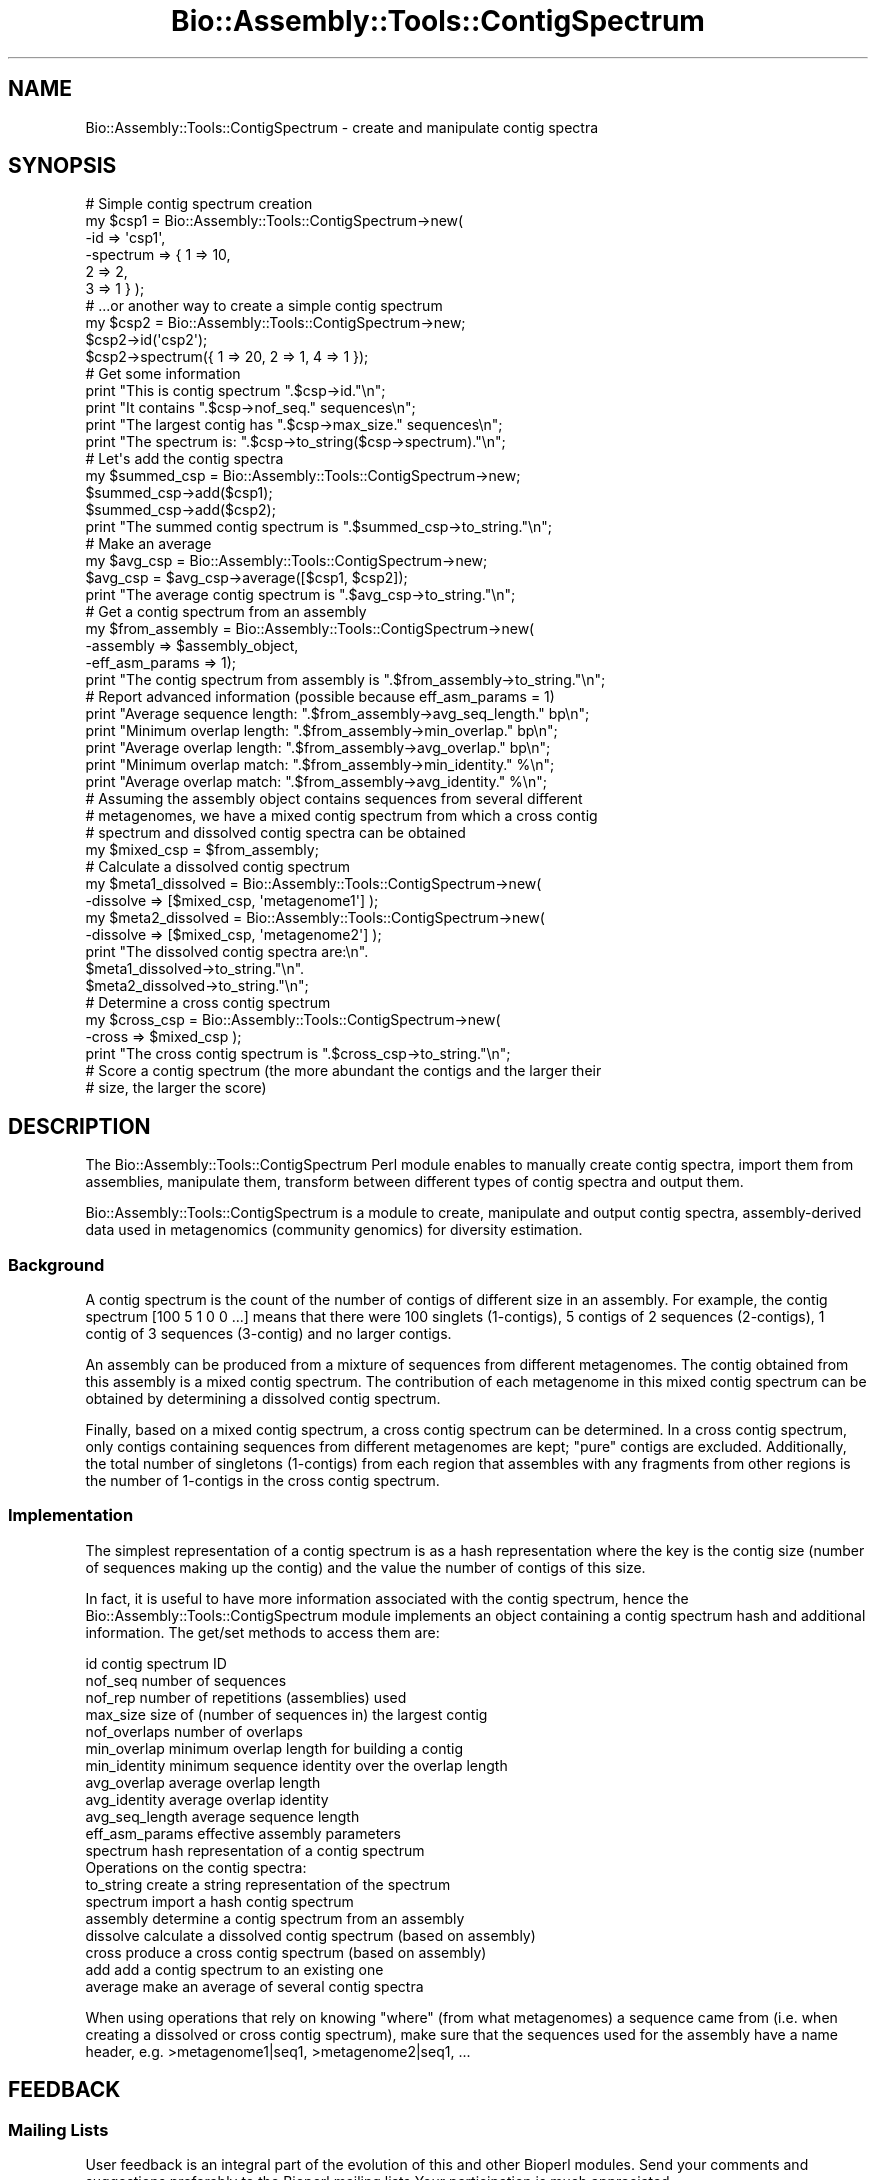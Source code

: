 .\" Automatically generated by Pod::Man 2.25 (Pod::Simple 3.16)
.\"
.\" Standard preamble:
.\" ========================================================================
.de Sp \" Vertical space (when we can't use .PP)
.if t .sp .5v
.if n .sp
..
.de Vb \" Begin verbatim text
.ft CW
.nf
.ne \\$1
..
.de Ve \" End verbatim text
.ft R
.fi
..
.\" Set up some character translations and predefined strings.  \*(-- will
.\" give an unbreakable dash, \*(PI will give pi, \*(L" will give a left
.\" double quote, and \*(R" will give a right double quote.  \*(C+ will
.\" give a nicer C++.  Capital omega is used to do unbreakable dashes and
.\" therefore won't be available.  \*(C` and \*(C' expand to `' in nroff,
.\" nothing in troff, for use with C<>.
.tr \(*W-
.ds C+ C\v'-.1v'\h'-1p'\s-2+\h'-1p'+\s0\v'.1v'\h'-1p'
.ie n \{\
.    ds -- \(*W-
.    ds PI pi
.    if (\n(.H=4u)&(1m=24u) .ds -- \(*W\h'-12u'\(*W\h'-12u'-\" diablo 10 pitch
.    if (\n(.H=4u)&(1m=20u) .ds -- \(*W\h'-12u'\(*W\h'-8u'-\"  diablo 12 pitch
.    ds L" ""
.    ds R" ""
.    ds C` ""
.    ds C' ""
'br\}
.el\{\
.    ds -- \|\(em\|
.    ds PI \(*p
.    ds L" ``
.    ds R" ''
'br\}
.\"
.\" Escape single quotes in literal strings from groff's Unicode transform.
.ie \n(.g .ds Aq \(aq
.el       .ds Aq '
.\"
.\" If the F register is turned on, we'll generate index entries on stderr for
.\" titles (.TH), headers (.SH), subsections (.SS), items (.Ip), and index
.\" entries marked with X<> in POD.  Of course, you'll have to process the
.\" output yourself in some meaningful fashion.
.ie \nF \{\
.    de IX
.    tm Index:\\$1\t\\n%\t"\\$2"
..
.    nr % 0
.    rr F
.\}
.el \{\
.    de IX
..
.\}
.\"
.\" Accent mark definitions (@(#)ms.acc 1.5 88/02/08 SMI; from UCB 4.2).
.\" Fear.  Run.  Save yourself.  No user-serviceable parts.
.    \" fudge factors for nroff and troff
.if n \{\
.    ds #H 0
.    ds #V .8m
.    ds #F .3m
.    ds #[ \f1
.    ds #] \fP
.\}
.if t \{\
.    ds #H ((1u-(\\\\n(.fu%2u))*.13m)
.    ds #V .6m
.    ds #F 0
.    ds #[ \&
.    ds #] \&
.\}
.    \" simple accents for nroff and troff
.if n \{\
.    ds ' \&
.    ds ` \&
.    ds ^ \&
.    ds , \&
.    ds ~ ~
.    ds /
.\}
.if t \{\
.    ds ' \\k:\h'-(\\n(.wu*8/10-\*(#H)'\'\h"|\\n:u"
.    ds ` \\k:\h'-(\\n(.wu*8/10-\*(#H)'\`\h'|\\n:u'
.    ds ^ \\k:\h'-(\\n(.wu*10/11-\*(#H)'^\h'|\\n:u'
.    ds , \\k:\h'-(\\n(.wu*8/10)',\h'|\\n:u'
.    ds ~ \\k:\h'-(\\n(.wu-\*(#H-.1m)'~\h'|\\n:u'
.    ds / \\k:\h'-(\\n(.wu*8/10-\*(#H)'\z\(sl\h'|\\n:u'
.\}
.    \" troff and (daisy-wheel) nroff accents
.ds : \\k:\h'-(\\n(.wu*8/10-\*(#H+.1m+\*(#F)'\v'-\*(#V'\z.\h'.2m+\*(#F'.\h'|\\n:u'\v'\*(#V'
.ds 8 \h'\*(#H'\(*b\h'-\*(#H'
.ds o \\k:\h'-(\\n(.wu+\w'\(de'u-\*(#H)/2u'\v'-.3n'\*(#[\z\(de\v'.3n'\h'|\\n:u'\*(#]
.ds d- \h'\*(#H'\(pd\h'-\w'~'u'\v'-.25m'\f2\(hy\fP\v'.25m'\h'-\*(#H'
.ds D- D\\k:\h'-\w'D'u'\v'-.11m'\z\(hy\v'.11m'\h'|\\n:u'
.ds th \*(#[\v'.3m'\s+1I\s-1\v'-.3m'\h'-(\w'I'u*2/3)'\s-1o\s+1\*(#]
.ds Th \*(#[\s+2I\s-2\h'-\w'I'u*3/5'\v'-.3m'o\v'.3m'\*(#]
.ds ae a\h'-(\w'a'u*4/10)'e
.ds Ae A\h'-(\w'A'u*4/10)'E
.    \" corrections for vroff
.if v .ds ~ \\k:\h'-(\\n(.wu*9/10-\*(#H)'\s-2\u~\d\s+2\h'|\\n:u'
.if v .ds ^ \\k:\h'-(\\n(.wu*10/11-\*(#H)'\v'-.4m'^\v'.4m'\h'|\\n:u'
.    \" for low resolution devices (crt and lpr)
.if \n(.H>23 .if \n(.V>19 \
\{\
.    ds : e
.    ds 8 ss
.    ds o a
.    ds d- d\h'-1'\(ga
.    ds D- D\h'-1'\(hy
.    ds th \o'bp'
.    ds Th \o'LP'
.    ds ae ae
.    ds Ae AE
.\}
.rm #[ #] #H #V #F C
.\" ========================================================================
.\"
.IX Title "Bio::Assembly::Tools::ContigSpectrum 3"
.TH Bio::Assembly::Tools::ContigSpectrum 3 "2012-12-24" "perl v5.14.2" "User Contributed Perl Documentation"
.\" For nroff, turn off justification.  Always turn off hyphenation; it makes
.\" way too many mistakes in technical documents.
.if n .ad l
.nh
.SH "NAME"
Bio::Assembly::Tools::ContigSpectrum \- create and manipulate contig spectra
.SH "SYNOPSIS"
.IX Header "SYNOPSIS"
.Vb 6
\&  # Simple contig spectrum creation
\&  my $csp1 = Bio::Assembly::Tools::ContigSpectrum\->new(
\&    \-id       => \*(Aqcsp1\*(Aq,
\&    \-spectrum => { 1 => 10,
\&                   2 => 2,
\&                   3 => 1 } );
\&
\&  # ...or another way to create a simple contig spectrum
\&  my $csp2 = Bio::Assembly::Tools::ContigSpectrum\->new;
\&  $csp2\->id(\*(Aqcsp2\*(Aq);
\&  $csp2\->spectrum({ 1 => 20, 2 => 1, 4 => 1 });
\&
\&  # Get some information
\&  print "This is contig spectrum ".$csp\->id."\en";
\&  print "It contains ".$csp\->nof_seq." sequences\en";
\&  print "The largest contig has ".$csp\->max_size." sequences\en";
\&  print "The spectrum is: ".$csp\->to_string($csp\->spectrum)."\en";
\&
\&  # Let\*(Aqs add the contig spectra
\&  my $summed_csp = Bio::Assembly::Tools::ContigSpectrum\->new;
\&  $summed_csp\->add($csp1);
\&  $summed_csp\->add($csp2);
\&  print "The summed contig spectrum is ".$summed_csp\->to_string."\en";
\&
\&  # Make an average
\&  my $avg_csp = Bio::Assembly::Tools::ContigSpectrum\->new;
\&  $avg_csp = $avg_csp\->average([$csp1, $csp2]);
\&  print "The average contig spectrum is ".$avg_csp\->to_string."\en";
\&
\&  # Get a contig spectrum from an assembly
\&  my $from_assembly = Bio::Assembly::Tools::ContigSpectrum\->new(
\&    \-assembly       => $assembly_object,
\&    \-eff_asm_params => 1);
\&  print "The contig spectrum from assembly is ".$from_assembly\->to_string."\en";
\&
\&  # Report advanced information (possible because eff_asm_params = 1)
\&  print "Average sequence length: ".$from_assembly\->avg_seq_length." bp\en";
\&  print "Minimum overlap length: ".$from_assembly\->min_overlap." bp\en";
\&  print "Average overlap length: ".$from_assembly\->avg_overlap." bp\en";
\&  print "Minimum overlap match: ".$from_assembly\->min_identity." %\en";
\&  print "Average overlap match: ".$from_assembly\->avg_identity." %\en";
\&
\&  # Assuming the assembly object contains sequences from several different
\&  # metagenomes, we have a mixed contig spectrum from which a cross contig
\&  # spectrum and dissolved contig spectra can be obtained
\&  my $mixed_csp = $from_assembly;
\&
\&  # Calculate a dissolved contig spectrum
\&  my $meta1_dissolved = Bio::Assembly::Tools::ContigSpectrum\->new(
\&    \-dissolve => [$mixed_csp, \*(Aqmetagenome1\*(Aq] );
\&  my $meta2_dissolved = Bio::Assembly::Tools::ContigSpectrum\->new(
\&    \-dissolve => [$mixed_csp, \*(Aqmetagenome2\*(Aq] );
\&  print "The dissolved contig spectra are:\en".
\&    $meta1_dissolved\->to_string."\en".
\&    $meta2_dissolved\->to_string."\en";
\&
\&  # Determine a cross contig spectrum
\&  my $cross_csp = Bio::Assembly::Tools::ContigSpectrum\->new(
\&    \-cross => $mixed_csp );
\&  print "The cross contig spectrum is ".$cross_csp\->to_string."\en";
\&
\&  # Score a contig spectrum (the more abundant the contigs and the larger their
\&  # size, the larger the score)
.Ve
.SH "DESCRIPTION"
.IX Header "DESCRIPTION"
The Bio::Assembly::Tools::ContigSpectrum Perl module enables to
manually create contig spectra, import them from assemblies,
manipulate them, transform between different types of contig spectra
and output them.
.PP
Bio::Assembly::Tools::ContigSpectrum is a module to create, manipulate
and output contig spectra, assembly-derived data used in metagenomics
(community genomics) for diversity estimation.
.SS "Background"
.IX Subsection "Background"
A contig spectrum is the count of the number of contigs of different
size in an assembly. For example, the contig spectrum [100 5 1 0 0
\&...] means that there were 100 singlets (1\-contigs), 5 contigs of 2
sequences (2\-contigs), 1 contig of 3 sequences (3\-contig) and no
larger contigs.
.PP
An assembly can be produced from a mixture of sequences from different
metagenomes. The contig obtained from this assembly is a mixed contig
spectrum. The contribution of each metagenome in this mixed contig
spectrum can be obtained by determining a dissolved contig spectrum.
.PP
Finally, based on a mixed contig spectrum, a cross contig spectrum can
be determined. In a cross contig spectrum, only contigs containing
sequences from different metagenomes are kept; \*(L"pure\*(R" contigs are
excluded. Additionally, the total number of singletons (1\-contigs)
from each region that assembles with any fragments from other regions
is the number of 1\-contigs in the cross contig spectrum.
.SS "Implementation"
.IX Subsection "Implementation"
The simplest representation of a contig spectrum is as a hash
representation where the key is the contig size (number of sequences
making up the contig) and the value the number of contigs of this
size.
.PP
In fact, it is useful to have more information associated with the
contig spectrum, hence the Bio::Assembly::Tools::ContigSpectrum module
implements an object containing a contig spectrum hash and additional
information. The get/set methods to access them are:
.PP
.Vb 12
\&    id              contig spectrum ID
\&    nof_seq         number of sequences
\&    nof_rep         number of repetitions (assemblies) used
\&    max_size        size of (number of sequences in) the largest contig
\&    nof_overlaps    number of overlaps
\&    min_overlap     minimum overlap length for building a contig
\&    min_identity    minimum sequence identity over the overlap length
\&    avg_overlap     average overlap length
\&    avg_identity    average overlap identity
\&    avg_seq_length  average sequence length
\&    eff_asm_params  effective assembly parameters
\&    spectrum        hash representation of a contig spectrum
\&
\&  Operations on the contig spectra:
\&
\&    to_string       create a string representation of the spectrum
\&    spectrum        import a hash contig spectrum
\&    assembly        determine a contig spectrum from an assembly
\&    dissolve        calculate a dissolved contig spectrum (based on assembly)
\&    cross           produce a cross contig spectrum (based on assembly)
\&    add             add a contig spectrum to an existing one
\&    average         make an average of several contig spectra
.Ve
.PP
When using operations that rely on knowing \*(L"where\*(R" (from what
metagenomes) a sequence came from (i.e. when creating a dissolved or
cross contig spectrum), make sure that the sequences used for the
assembly have a name header, e.g.  >metagenome1|seq1,
>metagenome2|seq1, ...
.SH "FEEDBACK"
.IX Header "FEEDBACK"
.SS "Mailing Lists"
.IX Subsection "Mailing Lists"
User feedback is an integral part of the evolution of this and other
Bioperl modules. Send your comments and suggestions preferably to the
Bioperl mailing lists  Your participation is much appreciated.
.PP
.Vb 2
\&  bioperl\-l@bioperl.org                  \- General discussion
\&  http://bioperl.org/wiki/Mailing_lists  \- About the mailing lists
.Ve
.SS "Support"
.IX Subsection "Support"
Please direct usage questions or support issues to the mailing list:
.PP
\&\fIbioperl\-l@bioperl.org\fR
.PP
rather than to the module maintainer directly. Many experienced and 
reponsive experts will be able look at the problem and quickly 
address it. Please include a thorough description of the problem 
with code and data examples if at all possible.
.SS "Reporting Bugs"
.IX Subsection "Reporting Bugs"
Report bugs to the BioPerl bug tracking system to help us keep track
the bugs and their resolution. Bug reports can be submitted via email
or the web:
.PP
.Vb 2
\&  bioperl\-bugs@bio.perl.org
\&  http://bugzilla.bioperl.org/
.Ve
.SH "AUTHOR \- Florent E Angly"
.IX Header "AUTHOR - Florent E Angly"
Email florent_dot_angly_at_gmail_dot_com
.SH "APPENDIX"
.IX Header "APPENDIX"
The rest of the documentation details each of the object
methods. Internal methods are usually preceded with a \*(L"_\*(R".
.SS "new"
.IX Subsection "new"
.Vb 10
\&  Title   : new
\&  Usage   : my $csp = Bio::Assembly::Tools::ContigSpectrum\->new();
\&              or
\&            my $csp = Bio::Assembly::Tools::ContigSpectrum\->new(
\&              \-id => \*(Aqsome_name\*(Aq,
\&              \-spectrum =>  { 1 => 90 , 2 => 3 , 4 => 1 },
\&            );
\&              or
\&            my $csp = Bio::Assembly::Tools::ContigSpectrum\->new(
\&              \-assembly =>  $assembly_obj
\&            );
\&  Function: create a new contig spectrum object
\&  Returns : reference to a contig spectrum object
\&  Args    : none
.Ve
.SS "id"
.IX Subsection "id"
.Vb 5
\&  Title   : id
\&  Usage   : $csp\->id
\&  Function: get/set contig spectrum id
\&  Returns : string
\&  Args    : string [optional]
.Ve
.SS "nof_seq"
.IX Subsection "nof_seq"
.Vb 5
\&  Title   : nof_seq
\&  Usage   : $csp\->nof_seq
\&  Function: get/set the number of sequences making up the contig spectrum
\&  Returns : integer
\&  Args    : integer [optional]
.Ve
.SS "nof_rep"
.IX Subsection "nof_rep"
.Vb 6
\&  Title   : nof_rep
\&  Usage   : $csp\->nof_rep
\&  Function: Get/Set the number of repetitions (assemblies) used to create the 
\&            contig spectrum
\&  Returns : integer
\&  Args    : integer [optional]
.Ve
.SS "max_size"
.IX Subsection "max_size"
.Vb 5
\&  Title   : max_size
\&  Usage   : $csp\->max_size
\&  Function: get/set the size of (number of sequences in) the largest contig
\&  Returns : integer
\&  Args    : integer [optional]
.Ve
.SS "nof_overlaps"
.IX Subsection "nof_overlaps"
.Vb 5
\&  Title   : nof_overlaps
\&  Usage   : $csp\->nof_overlaps
\&  Function: Get/Set the number of overlaps in the assembly.
\&  Returns : integer
\&  Args    : integer [optional]
.Ve
.SS "min_overlap"
.IX Subsection "min_overlap"
.Vb 5
\&  Title   : min_overlap
\&  Usage   : $csp\->min_overlap
\&  Function: get/set the assembly minimum overlap length
\&  Returns : integer
\&  Args    : integer [optional]
.Ve
.SS "avg_overlap"
.IX Subsection "avg_overlap"
.Vb 5
\&  Title   : avg_overlap
\&  Usage   : $csp\->avg_overlap
\&  Function: get/set the assembly average overlap length
\&  Returns : decimal
\&  Args    : decimal [optional]
.Ve
.SS "min_identity"
.IX Subsection "min_identity"
.Vb 5
\&  Title   : min_identity
\&  Usage   : $csp\->min_identity
\&  Function: get/set the assembly minimum overlap identity percent
\&  Returns : 0 < decimal < 100
\&  Args    : 0 < decimal < 100 [optional]
.Ve
.SS "avg_identity"
.IX Subsection "avg_identity"
.Vb 5
\&  Title   : avg_identity
\&  Usage   : $csp\->avg_identity
\&  Function: get/set the assembly average overlap identity percent
\&  Returns : 0 < decimal < 100
\&  Args    : 0 < decimal < 100 [optional]
.Ve
.SS "avg_seq_len"
.IX Subsection "avg_seq_len"
.Vb 5
\&  Title   : avg_seq_len
\&  Usage   : $csp\->avg_seq_len
\&  Function: get/set the assembly average sequence length
\&  Returns : avg_seq_len
\&  Args    : real [optional]
.Ve
.SS "eff_asm_params"
.IX Subsection "eff_asm_params"
.Vb 10
\&  Title   : eff_asm_params
\&  Usage   : $csp\->eff_asm_params(1)
\&  Function: Get/set the effective assembly parameters option. It defines if the
\&            effective assembly parameters should be determined when a contig
\&            spectrum based or derived from an assembly is calulated. The
\&            effective assembly parameters include avg_seq_length, nof_overlaps,
\&            min_overlap, avg_overlap, min_identity and avg_identity.
\&            1 = get them, 0 = don\*(Aqt.
\&  Returns : integer
\&  Args    : integer [optional]
.Ve
.SS "spectrum"
.IX Subsection "spectrum"
.Vb 10
\&  Title   : spectrum
\&  Usage   : my $spectrum = $csp\->spectrum({1=>10, 2=>2, 3=>1});
\&  Function: Get the current contig spectrum represented as a hash / Update a
\&            contig spectrum object based on a contig spectrum represented as a
\&            hash
\&            The hash representation of a contig spectrum is as following:
\&              key   \-> contig size (in number of sequences)
\&              value \-> number of contigs of this size
\&  Returns : contig spectrum as a hash reference
\&  Args    : contig spectrum as a hash reference [optional]
.Ve
.SS "assembly"
.IX Subsection "assembly"
.Vb 7
\&  Title   : assembly
\&  Usage   : my @asm_list = $csp\->assembly();
\&  Function: Get a reference to the list of assembly object reference used to
\&            make the contig spectrum object / Update the contig spectrum object
\&            based on an assembly object.
\&  Returns : array of Bio::Assembly::Scaffold
\&  Args    : Bio::Assembly::Scaffold
.Ve
.SS "drop_assembly"
.IX Subsection "drop_assembly"
.Vb 7
\&  Title   : drop_assembly
\&  Usage   : $csp\->drop_assembly();
\&  Function: Remove all assembly objects associated with a contig spectrum.
\&            Assembly objects can be big. This method allows to free some memory
\&            when assembly information is not needed anymore.
\&  Returns : 1 for success, 0 for failure
\&  Args    : none
.Ve
.SS "dissolve"
.IX Subsection "dissolve"
.Vb 12
\&  Title   : dissolve
\&  Usage   : $dissolved_csp\->dissolve($mixed_csp, $seq_header);
\&  Function: Dissolve a mixed contig spectrum for the set of sequences that
\&            contain the specified header, i.e. determine the contribution of
\&            these sequences to the mixed contig spectrum based on the assembly.
\&            The mixed contig spectrum object must have been created based on one
\&            (or several) assembly object(s). Additionally, min_overlap and
\&            min_identity must have been set (either manually using min_overlap
\&            or automatically by switching on the eff_asm_params option).
\&  Returns : 1 for success, 0 for failure
\&  Args    : Bio::Assembly::Tools::ContigSpectrum reference
\&            sequence header string
.Ve
.SS "cross"
.IX Subsection "cross"
.Vb 5
\&  Title   : cross
\&  Usage   : $cross_csp\->cross($mixed_csp);
\&  Function: Calculate a cross contig_spectrum based on a mixed contig_spectrum.
\&  Returns : 1 for success, 0 for failure
\&  Args    : Bio::Assembly::Tools::ContigSpectrum reference
.Ve
.SS "to_string"
.IX Subsection "to_string"
.Vb 8
\&  Title   : to_string
\&  Usage   : my $csp_string = $csp\->to_string;
\&  Function: Convert the contig spectrum into a string (easy to print!!).
\&  Returns : string
\&  Args    : element separator (integer) [optional]
\&              1 \-> space\-separated
\&              2 \-> tab\-separated
\&              3 \-> newline\-separated
.Ve
.SS "add"
.IX Subsection "add"
.Vb 6
\&  Title   : add
\&  Usage   : $csp\->add($additional_csp);
\&  Function: Add a contig spectrum to an existing one: sums the spectra, update
\&            the number of sequences, number of repetitions, ...
\&  Returns : 1 for success, 0 for failure
\&  Args    : Bio::Assembly::Tools::ContigSpectrum object
.Ve
.SS "average"
.IX Subsection "average"
.Vb 7
\&  Title   : average
\&  Usage   : my $avg_csp = $csp\->average([$csp1, $csp2, $csp3]);
\&  Function: Average one contig spectrum or the sum of several contig spectra by
\&            the number of repetitions
\&  Returns : Bio::Assembly::Tools::ContigSpectrum
\&  Args    : Bio::Assembly::Tools::ContigSpectrum array reference
\&            eff_asm_params
.Ve
.SS "score"
.IX Subsection "score"
.Vb 10
\&  Title   : score
\&  Usage   : my $score = $csp\->score();
\&  Function: Score a contig spectrum (or cross\-contig spectrum) such that the
\&             higher the number of contigs (or cross\-contigs) and the larger their 
\&             size, the higher the score.
\&             Let n   : total number of sequences
\&                 c_q : number of contigs of size q
\&                 q   : number of sequence in a contig
\&             We define: score = n/(n\-1) * (X \- 1/n)
\&                  where X = sum ( c_q * q^2 ) / n**2
\&             The score ranges from 0 (singlets only) to 1 (a single large contig)
\&             It is possible to specify a value for the number of sequences to
\&              assume in the contig spectrum.
\&  Returns : contig score
\&  Args    : number of total sequences to assume [optional]
.Ve
.SS "_naive_assembler"
.IX Subsection "_naive_assembler"
.Vb 12
\&  Title   : _naive_assembler
\&  Usage   : 
\&  Function: Determines the contig spectrum (hash representation) of a subset of
\&            sequences from a mixed contig spectrum by "reassembling" the
\&            specified sequences only based on their position in the contig. This
\&            naive assembly only verifies that the minimum overlap length and
\&            percentage identity are respected. There is no actual alignment done
\&  Returns : contig spectrum hash reference
\&  Args    : Bio::Assembly::Contig
\&            sequence ID array reference
\&            minimum overlap length (integer) [optional]
\&            minimum percentage identity (integer) [optional]
.Ve
.SS "_new_from_assembly"
.IX Subsection "_new_from_assembly"
.Vb 6
\&  Title   : _new_from_assembly
\&  Usage   : 
\&  Function: Creates a new contig spectrum object based solely on the result of 
\&            an assembly
\&  Returns : Bio::Assembly::Tools::ContigSpectrum
\&  Args    : Bio::Assembly::Scaffold
.Ve
.SS "_new_dissolved_csp"
.IX Subsection "_new_dissolved_csp"
.Vb 5
\&  Title   : 
\&  Usage   : create a dissolved contig spectrum object
\&  Function: 
\&  Returns : 
\&  Args    :
.Ve
.SS "_new_cross_csp"
.IX Subsection "_new_cross_csp"
.Vb 5
\&  Title   : 
\&  Usage   : 
\&  Function: create a cross contig spectrum object
\&  Returns : 
\&  Args    :
.Ve
.SS "_import_assembly"
.IX Subsection "_import_assembly"
.Vb 5
\&  Title   : _import_assembly
\&  Usage   : $csp\->_import_assembly($assemblyobj);
\&  Function: Update a contig spectrum object based on an assembly object
\&  Returns : 1 for success, 0 for error
\&  Args    : Bio::Assembly::Scaffold assembly object
.Ve
.SS "_import_spectrum"
.IX Subsection "_import_spectrum"
.Vb 7
\&  Title   : _import_spectrum
\&  Usage   : $csp\->_import_spectrum({ 1 => 90 , 2 => 3 , 4 => 1 })
\&  Function: update a contig spectrum object based on a contig spectrum
\&            represented as a hash (key: contig size, value: number of contigs of
\&            this size)
\&  Returns : 1 for success, 0 for error
\&  Args    : contig spectrum as a hash reference
.Ve
.SS "_import_dissolved_csp"
.IX Subsection "_import_dissolved_csp"
.Vb 7
\&  Title   : _import_dissolved_csp
\&  Usage   : $csp\->_import_dissolved_csp($mixed_csp, $seq_header);
\&  Function: Update a contig spectrum object by dissolving a mixed contig
\&            spectrum based on the header of the sequences
\&  Returns : 1 for success, 0 for error
\&  Args    : Bio::Assembly::Tools::ContigSpectrum
\&            sequence header string
.Ve
.SS "_import_cross_csp"
.IX Subsection "_import_cross_csp"
.Vb 6
\&  Title   : _import_cross_csp
\&  Usage   : $csp\->_import_cross_csp($mixed_csp);
\&  Function: Update a contig spectrum object by calculating the cross contig
\&            spectrum based on a mixed contig spectrum
\&  Returns : 1 for success, 0 for error
\&  Args    : Bio::Assembly::Tools::ContigSpectrum
.Ve
.SS "_get_seq_stats"
.IX Subsection "_get_seq_stats"
.Vb 8
\&  Title   : _get_seq_stats
\&  Usage   : my $seqlength = $csp\->_get_seq_stats($assemblyobj);
\&  Function: Get sequence statistics from an assembly:
\&              number of sequences, average sequence length
\&  Returns : number of sequences (integer)
\&            average sequence length (decimal)
\&  Args    : assembly object reference
\&            hash reference with the IDs of the sequences to consider [optional]
.Ve
.SS "_get_overlap_stats"
.IX Subsection "_get_overlap_stats"
.Vb 11
\&  Title   : _get_overlap_stats
\&  Usage   : my ($minlength, $min_identity, $avglength, $avgidentity)
\&              = $csp\->_get_overlap_stats($assemblyobj);
\&  Function: Get statistics about pairwise overlaps in contigs of an assembly
\&  Returns : number of overlaps
\&            minimum overlap length
\&            average overlap length
\&            minimum identity percent
\&            average identity percent
\&  Args    : assembly object reference
\&            hash reference with the IDs of the sequences to consider [optional]
.Ve
.SS "_overlap_alignment"
.IX Subsection "_overlap_alignment"
.Vb 10
\&  Title   : _overlap_alignment
\&  Usage   : 
\&  Function: Produce an alignment of the overlapping section of two sequences of
\&            a contig. Minimum overlap length and percentage identity can be
\&            specified. Return undef if the sequences do not overlap or do not
\&            meet the minimum overlap criteria. 
\&  Return  : Bio::SimpleAlign object reference
\&            alignment overlap length
\&            alignment overlap identity
\&  Args    : Bio::Assembly::Contig object reference
\&            Bio::LocatableSeq contig sequence 1
\&            Bio::LocatableSeq contig sequence 2
\&            minium overlap length [optional]
\&            minimum overlap percentage identity [optional]
.Ve
